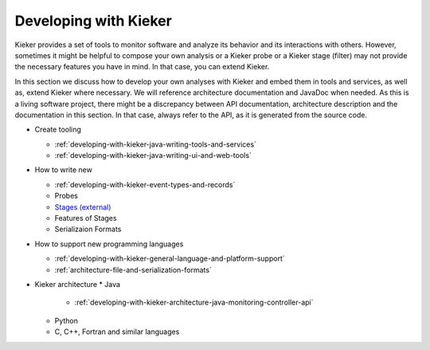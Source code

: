 .. _developing-with-kieker:

Developing with Kieker
======================

Kieker provides a set of tools to monitor software and analyze its behavior and
its interactions with others. However, sometimes it might be helpful to compose
your own analysis or a Kieker probe or a Kieker stage (filter) may not provide
the necessary features you have in mind. In that case, you can extend Kieker.


In this section we discuss how to develop your own analyses with
Kieker and embed them in tools and services, as well as, extend Kieker where
necessary. We will reference architecture documentation and JavaDoc when needed.
As this is a living software project, there might be a discrepancy between
API documentation, architecture description and the documentation in this
section. In that case, always refer to the API, as it is generated from the
source code.

* Create tooling

  * :ref:`developing-with-kieker-java-writing-tools-and-services`
  * :ref:`developing-with-kieker-java-writing-ui-and-web-tools`

* How to write new

  * :ref:`developing-with-kieker-event-types-and-records`
  * Probes
  * `Stages (external) <https://teetime-framework.github.io/wiki/home.html>`_
  * Features of Stages
  * Serializaion Formats
  
* How to support new programming languages
  
  * :ref:`developing-with-kieker-general-language-and-platform-support`
  * :ref:`architecture-file-and-serialization-formats`
  
* Kieker architecture
  * Java

    * :ref:`developing-with-kieker-architecture-java-monitoring-controller-api`

  * Python
  * C, C++, Fortran and similar languages
